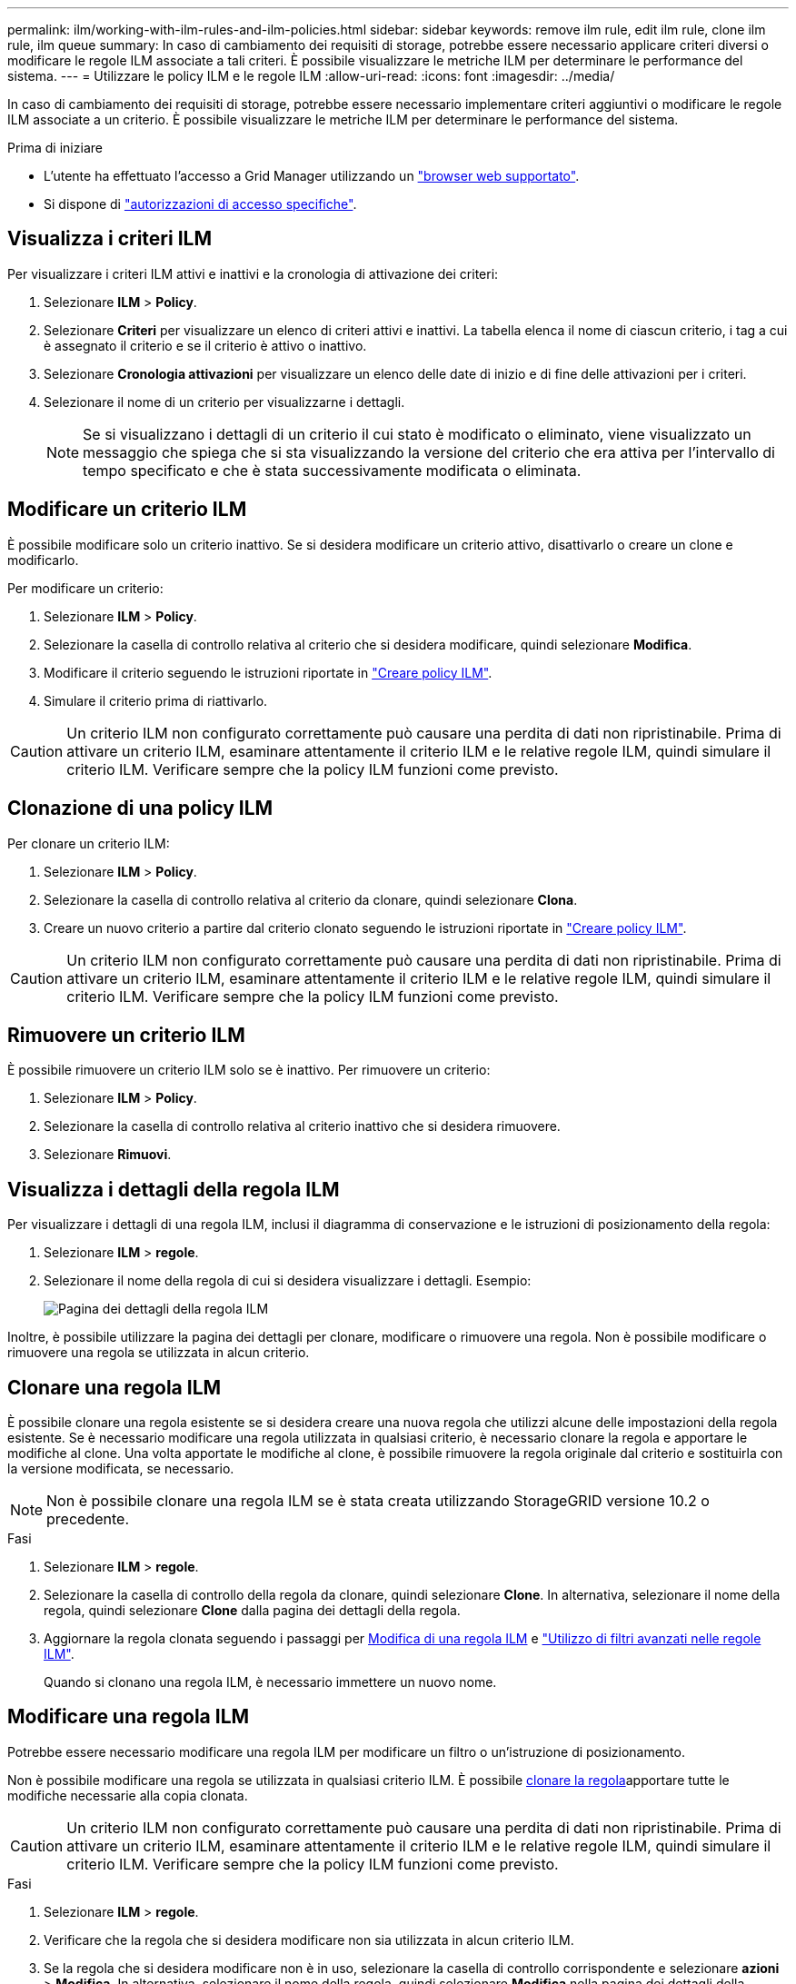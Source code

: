 ---
permalink: ilm/working-with-ilm-rules-and-ilm-policies.html 
sidebar: sidebar 
keywords: remove ilm rule, edit ilm rule, clone ilm rule, ilm queue 
summary: In caso di cambiamento dei requisiti di storage, potrebbe essere necessario applicare criteri diversi o modificare le regole ILM associate a tali criteri. È possibile visualizzare le metriche ILM per determinare le performance del sistema. 
---
= Utilizzare le policy ILM e le regole ILM
:allow-uri-read: 
:icons: font
:imagesdir: ../media/


[role="lead"]
In caso di cambiamento dei requisiti di storage, potrebbe essere necessario implementare criteri aggiuntivi o modificare le regole ILM associate a un criterio. È possibile visualizzare le metriche ILM per determinare le performance del sistema.

.Prima di iniziare
* L'utente ha effettuato l'accesso a Grid Manager utilizzando un link:../admin/web-browser-requirements.html["browser web supportato"].
* Si dispone di link:../admin/admin-group-permissions.html["autorizzazioni di accesso specifiche"].




== Visualizza i criteri ILM

Per visualizzare i criteri ILM attivi e inattivi e la cronologia di attivazione dei criteri:

. Selezionare *ILM* > *Policy*.
. Selezionare *Criteri* per visualizzare un elenco di criteri attivi e inattivi. La tabella elenca il nome di ciascun criterio, i tag a cui è assegnato il criterio e se il criterio è attivo o inattivo.
. Selezionare *Cronologia attivazioni* per visualizzare un elenco delle date di inizio e di fine delle attivazioni per i criteri.
. Selezionare il nome di un criterio per visualizzarne i dettagli.
+

NOTE: Se si visualizzano i dettagli di un criterio il cui stato è modificato o eliminato, viene visualizzato un messaggio che spiega che si sta visualizzando la versione del criterio che era attiva per l'intervallo di tempo specificato e che è stata successivamente modificata o eliminata.





== Modificare un criterio ILM

È possibile modificare solo un criterio inattivo. Se si desidera modificare un criterio attivo, disattivarlo o creare un clone e modificarlo.

Per modificare un criterio:

. Selezionare *ILM* > *Policy*.
. Selezionare la casella di controllo relativa al criterio che si desidera modificare, quindi selezionare *Modifica*.
. Modificare il criterio seguendo le istruzioni riportate in link:creating-ilm-policy.html["Creare policy ILM"].
. Simulare il criterio prima di riattivarlo.



CAUTION: Un criterio ILM non configurato correttamente può causare una perdita di dati non ripristinabile. Prima di attivare un criterio ILM, esaminare attentamente il criterio ILM e le relative regole ILM, quindi simulare il criterio ILM. Verificare sempre che la policy ILM funzioni come previsto.



== Clonazione di una policy ILM

Per clonare un criterio ILM:

. Selezionare *ILM* > *Policy*.
. Selezionare la casella di controllo relativa al criterio da clonare, quindi selezionare *Clona*.
. Creare un nuovo criterio a partire dal criterio clonato seguendo le istruzioni riportate in link:creating-ilm-policy.html["Creare policy ILM"].



CAUTION: Un criterio ILM non configurato correttamente può causare una perdita di dati non ripristinabile. Prima di attivare un criterio ILM, esaminare attentamente il criterio ILM e le relative regole ILM, quindi simulare il criterio ILM. Verificare sempre che la policy ILM funzioni come previsto.



== Rimuovere un criterio ILM

È possibile rimuovere un criterio ILM solo se è inattivo. Per rimuovere un criterio:

. Selezionare *ILM* > *Policy*.
. Selezionare la casella di controllo relativa al criterio inattivo che si desidera rimuovere.
. Selezionare *Rimuovi*.




== Visualizza i dettagli della regola ILM

Per visualizzare i dettagli di una regola ILM, inclusi il diagramma di conservazione e le istruzioni di posizionamento della regola:

. Selezionare *ILM* > *regole*.
. Selezionare il nome della regola di cui si desidera visualizzare i dettagli. Esempio:
+
image::../media/ilm_rule_details_page.png[Pagina dei dettagli della regola ILM]



Inoltre, è possibile utilizzare la pagina dei dettagli per clonare, modificare o rimuovere una regola. Non è possibile modificare o rimuovere una regola se utilizzata in alcun criterio.



== Clonare una regola ILM

È possibile clonare una regola esistente se si desidera creare una nuova regola che utilizzi alcune delle impostazioni della regola esistente. Se è necessario modificare una regola utilizzata in qualsiasi criterio, è necessario clonare la regola e apportare le modifiche al clone. Una volta apportate le modifiche al clone, è possibile rimuovere la regola originale dal criterio e sostituirla con la versione modificata, se necessario.


NOTE: Non è possibile clonare una regola ILM se è stata creata utilizzando StorageGRID versione 10.2 o precedente.

.Fasi
. Selezionare *ILM* > *regole*.
. Selezionare la casella di controllo della regola da clonare, quindi selezionare *Clone*. In alternativa, selezionare il nome della regola, quindi selezionare *Clone* dalla pagina dei dettagli della regola.
. Aggiornare la regola clonata seguendo i passaggi per <<Modificare una regola ILM,Modifica di una regola ILM>> e link:create-ilm-rule-enter-details.html#use-advanced-filters-in-ilm-rules["Utilizzo di filtri avanzati nelle regole ILM"].
+
Quando si clonano una regola ILM, è necessario immettere un nuovo nome.





== Modificare una regola ILM

Potrebbe essere necessario modificare una regola ILM per modificare un filtro o un'istruzione di posizionamento.

Non è possibile modificare una regola se utilizzata in qualsiasi criterio ILM. È possibile <<clone-ilm-rule,clonare la regola>>apportare tutte le modifiche necessarie alla copia clonata.


CAUTION: Un criterio ILM non configurato correttamente può causare una perdita di dati non ripristinabile. Prima di attivare un criterio ILM, esaminare attentamente il criterio ILM e le relative regole ILM, quindi simulare il criterio ILM. Verificare sempre che la policy ILM funzioni come previsto.

.Fasi
. Selezionare *ILM* > *regole*.
. Verificare che la regola che si desidera modificare non sia utilizzata in alcun criterio ILM.
. Se la regola che si desidera modificare non è in uso, selezionare la casella di controllo corrispondente e selezionare *azioni* > *Modifica*. In alternativa, selezionare il nome della regola, quindi selezionare *Modifica* nella pagina dei dettagli della regola.
. Completare i passaggi della procedura guidata Modifica regola ILM. Se necessario, seguire i passi per link:create-ilm-rule-enter-details.html["Creazione di una regola ILM"] e link:create-ilm-rule-enter-details.html#use-advanced-filters-in-ilm-rules["Utilizzo di filtri avanzati nelle regole ILM"].
+
Quando si modifica una regola ILM, non è possibile modificarne il nome.





== Rimuovere una regola ILM

Per mantenere gestibile l'elenco delle regole ILM correnti, rimuovi tutte le regole ILM che non sei in grado di utilizzare.

.Fasi
Per rimuovere una regola ILM attualmente utilizzata in un criterio attivo:

. Clonazione della policy.
. Rimuovere la regola ILM dal clone dei criteri.
. Salvare, simulare e attivare il nuovo criterio per assicurarsi che gli oggetti siano protetti come previsto.
. Passare alla procedura per la rimozione di una regola ILM attualmente utilizzata in un criterio inattivo.


Per rimuovere una regola ILM attualmente utilizzata in un criterio inattivo:

. Selezionare il criterio inattivo.
. Rimuovere la regola ILM dal criterio o <<remove-ilm-policy,rimuovere il criterio>>.
. Passare alla procedura per la rimozione di una regola ILM non attualmente utilizzata.


Per rimuovere una regola ILM attualmente non utilizzata:

. Selezionare *ILM* > *regole*.
. Verificare che la regola che si desidera rimuovere non venga utilizzata in alcun criterio.
. Se la regola che si desidera rimuovere non è in uso, selezionarla e scegliere *azioni* > *Rimuovi*. È possibile selezionare più regole e rimuoverle tutte contemporaneamente.
. Selezionare *Sì* per confermare che si desidera rimuovere la regola ILM.




== Visualizza metriche ILM

È possibile visualizzare le metriche per ILM, ad esempio il numero di oggetti nella coda e il tasso di valutazione. È possibile monitorare queste metriche per determinare le performance del sistema. Una grande coda o un tasso di valutazione potrebbe indicare che il sistema non è in grado di tenere il passo con la velocità di acquisizione, che il carico dalle applicazioni client è eccessivo o che esistono condizioni anomale.

.Fasi
. Selezionare *Dashboard* > *ILM*.
+

NOTE: Poiché la dashboard può essere personalizzata, la scheda ILM potrebbe non essere disponibile.

. Monitorare le metriche nella scheda ILM.
+
È possibile selezionare il punto interrogativo image:../media/icon_nms_question.png["icona del punto interrogativo"]per visualizzare una descrizione degli elementi nella scheda ILM.

+
image::../media/ilm_metrics_on_dashboard.png[Metriche ILM sulla dashboard di Grid Manager]


